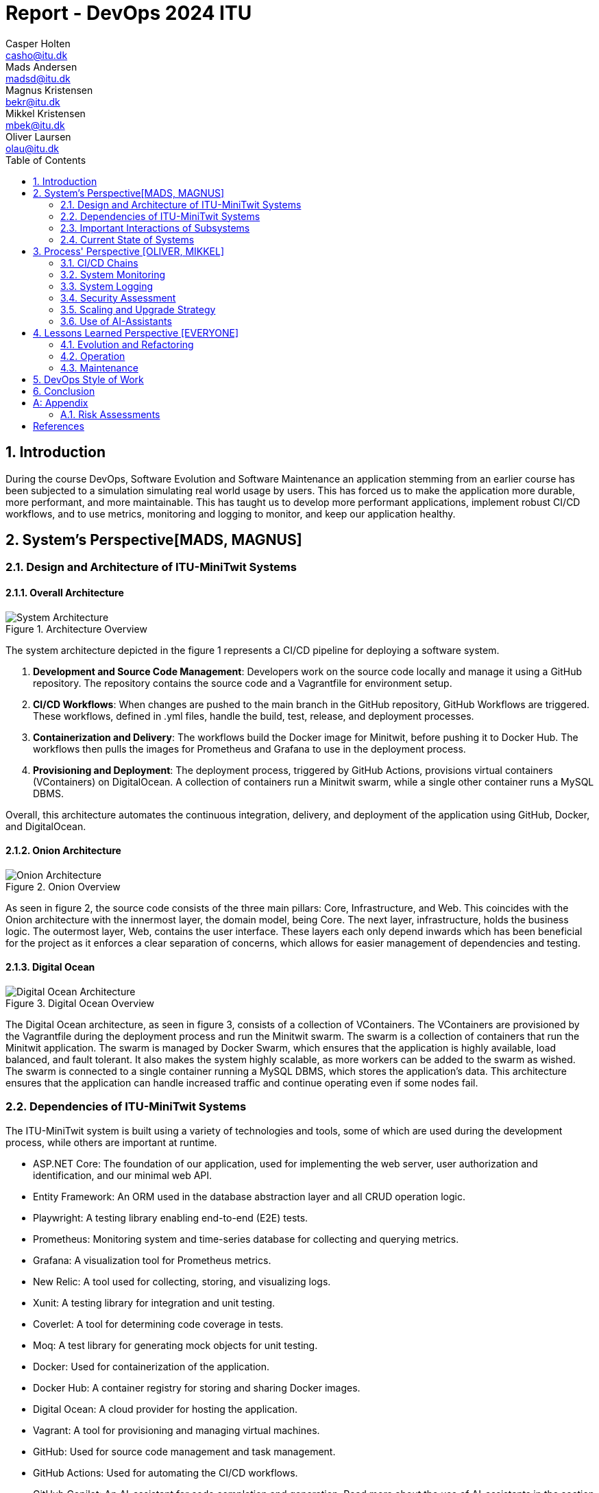= Report - DevOps 2024 ITU
Casper Holten <casho@itu.dk>; Mads Andersen <madsd@itu.dk>; Magnus Kristensen <bekr@itu.dk>; Mikkel Kristensen <mbek@itu.dk>; Oliver Laursen <olau@itu.dk>
:title-page:
:appendix-caption:
:sectnums:
:toc:
:docdate: date (ISO)


== Introduction

During the course DevOps, Software Evolution and Software Maintenance an application stemming from an earlier course
has been subjected to a simulation simulating real world usage by users. This has forced us to make the application more
durable, more performant, and more maintainable. This has taught us to develop more performant applications, implement 
robust CI/CD workflows, and to use metrics, monitoring and logging to monitor, and keep our application healthy.

== System's Perspective[MADS, MAGNUS]

=== Design and Architecture of ITU-MiniTwit Systems

// Description and illustration of the design and architecture.

// Figures:
// SHOW THE ENTIRETY OF THE ARCHITECTURE(ZOOMED COMPLETELY OUT)
//SHOULD ACT AS THE BASIS FOR THE FIGURES BELOW (ZOOMED IN)
==== Overall Architecture

.Architecture Overview
image::Images/Architecture.png["System Architecture", align="center", width="70%]
The system architecture depicted in the figure 1 represents a CI/CD pipeline for deploying a software system.

. *Development and Source Code Management*: Developers work on the source code locally and manage it using a GitHub repository. The repository contains the source code and a Vagrantfile for environment setup.

. *CI/CD Workflows*: When changes are pushed to the main branch in the GitHub repository, GitHub Workflows are triggered. These workflows, defined in .yml files, handle the build, test, release, and deployment processes.

. *Containerization and Delivery*: The workflows build the Docker image for Minitwit, before pushing it to Docker Hub. The workflows then pulls the images for Prometheus and Grafana to use in the deployment process.

. *Provisioning and Deployment*: The deployment process, triggered by GitHub Actions, provisions virtual containers (VContainers) on DigitalOcean. A collection of containers run a Minitwit swarm, while a single other container runs a MySQL DBMS.

Overall, this architecture automates the continuous integration, delivery, and deployment of the application using GitHub, Docker, and DigitalOcean.


==== Onion Architecture

.Onion Overview
image::Images/Minitwit-Git-Truck.png["Onion Architecture", align="center", width="70%]

As seen in figure 2, the source code consists of the three main pillars: Core, Infrastructure, and Web. This coincides with the Onion architecture with the innermost layer, the domain model, being Core. The next layer, infrastructure, holds the business logic. The outermost layer, Web, contains the user interface. These layers each only depend inwards which has been beneficial for the project as it enforces a clear separation of concerns, which allows for easier management of dependencies and testing.

==== Digital Ocean

.Digital Ocean Overview
image::Images/DigitalOceanVContainers.png["Digital Ocean Architecture", align="center", width="70%]

The Digital Ocean architecture, as seen in figure 3, consists of a collection of VContainers. The VContainers are provisioned by the Vagrantfile during the deployment process and run the Minitwit swarm. The swarm is a collection of containers that run the Minitwit application. The swarm is managed by Docker Swarm, which ensures that the application is highly available, load balanced, and fault tolerant. It also makes the system highly scalable, as more workers can be added to the swarm as wished. The swarm is connected to a single container running a MySQL DBMS, which stores the application's data. This architecture ensures that the application can handle increased traffic and continue operating even if some nodes fail.

=== Dependencies of ITU-MiniTwit Systems

// List and brief description of all technologies and tools applied and depended on.
The ITU-MiniTwit system is built using a variety of technologies and tools, some of which are used during the development process, while others are important at runtime.

* ASP.NET Core: The foundation of our application, used for implementing the web server, user authorization and identification, and our minimal web API.
* Entity Framework: An ORM used in the database abstraction layer and all CRUD operation logic.
* Playwright: A testing library enabling end-to-end (E2E) tests.
* Prometheus: Monitoring system and time-series database for collecting and querying metrics.
* Grafana: A visualization tool for Prometheus metrics.
* New Relic: A tool used for collecting, storing, and visualizing logs.
* Xunit: A testing library for integration and unit testing.
* Coverlet: A tool for determining code coverage in tests.
* Moq: A test library for generating mock objects for unit testing.
* Docker: Used for containerization of the application.
* Docker Hub: A container registry for storing and sharing Docker images.
* Digital Ocean: A cloud provider for hosting the application.
* Vagrant: A tool for provisioning and managing virtual machines.
* GitHub: Used for source code management and task management.
* GitHub Actions: Used for automating the CI/CD workflows.
* GitHub Copilot: An AI-assistant for code completion and generation. Read more about the use of AI-assistants in the section <<Use of AI-Assistants>>.
* ChatGPT: An AI-assistant for code completion and generation. Read more about the use of AI-assistants in the section <<Use of AI-Assistants>>.

=== Important Interactions of Subsystems


// Description of important interactions of subsystems.
- For example, via an illustrative UML Sequence diagram that shows the flow of information through your system from user request in the browser, over all subsystems, hitting the database, and a response that is returned to the user.
- Similarly, another illustrative sequence diagram that shows how requests from the simulator traverse your system.

//Sequence Diagram / Flow Diagram from one subsystem to another
//Contain 2 start nodes, one for the user request and one for the simulator request
=== Current State of Systems

//Describe the current state of your systems, for example using results of static analysis and quality assessments.

//Run static analysis tools and describe the results

== Process' Perspective [OLIVER, MIKKEL]

=== CI/CD Chains
//UML Deployment Diagrams
// Description of stages and tools included in the CI/CD chains.

=== System Monitoring

// Description of how the systems are monitored and what is monitored.

=== System Logging

We initially tried deploying the ELK stack for logging and monitoring but faced difficulties. 
We then chose New Relic, which logs everything written to a the node's console, similar to local debugging. 
It logs stack traces, exception messages, and preceding events when requests fail, allowing us to monitor API access, 
track server actions, and identify errors.

The aggregated logs were sent to New Relic and were accessible through their proprietary dashboard.

We configured the New Relic agent in our Dockerfile, ensuring consistent logging across all application nodes.

=== Security Assessment

// Brief results of the security assessment and description of how the system security was hardened.
The team has uncovered three major security threats via risk assessment. These risks are described in the <<Risk Assessments>> chapter of the Appendix. The team has addressed these threats, but due to the time constraint of the project as well as low probability of an attack, the tasks to implement fixes was underprioritized. 


=== Scaling and Upgrade Strategy

// Description of the applied strategy for scaling and upgrades.
For scaling the application, Horizontal scaling with Docker Swarm was applied, as it offers numerous benefits, including improved application availability, load balancing, and fault tolerance. By distributing containers across multiple nodes, Docker Swarm ensures that the application can handle increased traffic and continue operating even if some nodes fail. This scalability allows for seamless expansion of resources in response to the growing demands during the course. Given the existing use of Docker in the application, adopting Docker Swarm was a logical choice, leveraging the teams familiarity with Docker's ecosystem while enhancing their ability to manage and scale containerized applications efficiently.

We chose rolling updates for our deployment strategy as it is the default method in Docker Swarm and aligns well with our existing infrastructure. This approach provides continuous availability by updating services incrementally, minimizing downtime without requiring additional resources. The alternative for this strategy is the Blue-Green upgrade strategy, but the additional ressources and implementation time was what additionally made the team favour Rolling Updates. (<<szulik_2017>>)

=== Use of AI-Assistants
In this project these AI-assistants were used:

* OpenAI's ChatGPT version 3.5, 4.0.
* GitHub Copilot

The AI-assistants were mainly used for:

* Breaking down code logic. I.g. In order to recreate the Python API controller provided by the course, the code needed to be translated into C# and modified to fit our application. ChatGPT was a great tool for understanding each endpoint and what data would be included in a call and a response.
* Code completions. GitHub Copilot acted as an extension of IntelliSense, in the sense that it could auto-complete simple pieces of code, such as loops, if-statements, and method signatures.
* Research. ChatGPT was also used to provide a secondary explanation when researching new technologies, in situations were the documentation either was difficult to understand, or if subsidary information was needed. 
* Stacktrace breakdowns. ChatGPT was used to breakdown stracktraces, summarizing the information as well as providing a more user-friendly format to read. 
* Identify functions that could be made more performant. 

Downsides of using AI-assistants:

* Both ChatGPT and Github Copilot are flawed, which makes them unreliable tools. Sometimes it would take as much time to doublecheck the output of an assistant as would have to complete the task without it, which defeats the purpose of using them.
* If used without careful inspeciton of the provided code, the LLM is likely to introduce bugs into the application. This is due to the fact,
that LLM's have a difficult time understanding the context in which the requested code is supposed to operate.

// Description of the use of AI-assistants during the project.

== Lessons Learned Perspective [EVERYONE]

=== Evolution and Refactoring

// Description of the biggest issues, how they were solved, and lessons learned.
//Figures - maybe depict the change in structure
=== Operation

// Description of the biggest issues, how they were solved, and lessons learned.





=== Maintenance

==== Challenges

One of the primary challenges encountered during the maintenance phase was identifying the precise elements requiring upkeep. This encompassed several aspects:

* **Error Detection**: Determining the root causes of errors in the system.

* **System Status**: Monitoring the status of the website, including instances of downtime.

* **Issue Diagnosis**: Pinpointing specific failures or malfunctions within the system.

Initially, without proper tools, these tasks appeared daunting and time-consuming. The lack of 
convenient visibility into system performance and error tracking contributed to uncertainty regarding the system's health. In the beginning, we relied mostly on the general monitoring provided by the course.

==== Solutions Implemented

To address these challenges, we integrated monitoring and logging solutions into our maintenance workflow:

1. **Monitoring Systems**:
   - Implemented real-time monitoring tools, Prometheus and Grafana, to continuously observe website performance and availability.
   - Configured alerts in Grafana to notify the team of any anomalies or downtime events.

2. **Logging Mechanisms**:
   - Established detailed logging processes using New Relic to systematically record all system errors and events.
   - Utilized the centralized logging platform in New Relic to aggregate and analyze log data, facilitating quicker diagnosis and resolution of issues.

These tools significantly enhanced our ability to manage and maintain the system effectively. Real-time insights and detailed logs provided a clearer picture of the system's operational state, enabling proactive maintenance and faster response times.

==== Outcomes

While the introduction of monitoring and logging tools did not entirely eliminate maintenance issues, it considerably reduced their complexity. Key improvements included:

* **Improved Error Tracking**: Enhanced ability to trace and resolve errors promptly.
* **Proactive Maintenance**: Ability to detect potential issues before they escalated.
* **Efficient Response**: Faster response times due to real-time alerts and comprehensive log data.

==== Lessons Learned

* **Scope of Maintenance**:
Maintenance is inherently a substantial and ongoing task that demands continuous attention and resources.

* **Utility of Monitoring and Logging**:
Effective monitoring and logging are critical components of a robust maintenance strategy. They provide essential visibility into system operations, aiding in quick issue identification and resolution.

* **Threshold-Based Alerts**:
Implementing threshold-based alerts is vital for timely intervention, preventing minor issues from escalating.

* **Continuous Improvement**:
Maintenance processes should be continually refined and improved to adapt to evolving system requirements and comming challenges.



== DevOps Style of Work
//Also reflect and describe what was the "DevOps" style of your work. For example, what did you do differently to previous development projects and how did it work?
As the entire team has been taking the course "Second Year Project: Software Development in Large Teams" which introduces working by the Agile principles and with Scrum as a framework, it's only natural that some elements have been taken into the project especially since these frameworks align well with the DevOps style of work as shown in table 7 of (<<jabbari_2016>>). 

The effects of learning Scrum seeped into the working style of the team, not by introducing scrum events and the like, but by using the 3 pillars of Scrum; Adaptation, Transparency, and Inspection (<<scrum_guide_2020>>) as guidelines. Each Friday the team held physical meetings, where the state of the project was discussed, keeping each member up to date while answering questions any member might have. Breaking down the work each week, increased understanding of the project, transparency, and ensured openness amongst the team. 
GitHub allowed for fine-grained inspection through peer-reviewed code inspections facilitated with Pull requests. GitHub also provided a Kanban board to showcase the backlog, as well as the status of ongoing work. 

In the same way the agile principles were introduced to the project. Of the twelve principles; "Welcome changing requirements" (<<agile_principles_2001>>), was the most prevalent as new requirements were added almost weekly. Furthermore how to meet those requirements wasn't set in stone. In situations where the team would find a better way to fulfill a task, there would be little resistance to incorporating it into the project. 

Another vital principle was; "The most efficient and effective method of conveying information to and within a development team is face-to-face conversation". To implement this principle, the team had both the weekly physical meeting, but would routinely also hold pair-/ or mob-programming sessions. The latter part, contributed to increasing the ownership of the codebase, generally raises the quality of the code produced, and minimises the time spent on code inspections. *FIND STUDY THAT SHOWS BENEFITS OF PAIRPROGRAMMING*

== Conclusion

// Brief conclusion of the report.
[appendix]
== Appendix

=== Risk Assessments

==== HTTP Transfer Protocol
*Risk Identification*

Assets:

This threat concerns the Web Application, as well as services that communicate over the Web Application. 

Identify threat source:

* The Web Application uses HTTP as Transfer protocol

Construct risk scenarios:

A malicious person gains access to a session, and from there have multiple ways to cause harm;

* As the messages aren't encrypted in HTTP they can eavesdrop on messages sent between a client and the server.
* They can create man-in-middle attacks, potentially tampering with the data sent between server and client.

*Risk Analysis*

Determine likelihood:

As the team consists of relatively unknown developers, and the project is a course-project with no real users or data, the motivation for attacking the system is low. 
However there are multiple guides online on how to commit such an attack, making it accessible for any user with basic knowledge about Network communication. 

Improve the security of our system:

The best course of action would be set up the HTTPS for the web application and redirect the Users to that endpoint. This requires that a SSL certificate gets registered an activated. 

==== Database Credentials
*Risk Identification*

Assets:

This threat concerns the Database, and the nodes which the database is hosted on. 

Identify threat source:

* The credentials for the database is saved in a ".env"-file, which is distributed to any node on which the database runs. 

Construct risk scenarios:

A malicious hacker forces himself into the filesystem of a Node, there they could find ".env" file, giving them multiple options of causing harm including;

* Dropping the database
* Holding the data ransom
* Tampering with the User's data
* Utilizing User data to cause problems for the Users
* Leaking data

*Risk Analysis*

Determine likelihood:

As mentioned in the previous risk assessment <<HTTP Transfer Protocol>>, the motivation for causing such an attack is low. 
Compared to the previous threat, this attack requires more orchestration and skill as the hacker would have to gain access to the Node, and know what to look for. 

Improve the security of our system:

There are multiple options to remove this threat, such as any service providing 2FA for secret repositories, like Docker vaults.

==== Database back-up
*Risk Identification*

Assets:

This threat concerns the database.


Identify threat source:

* There's no virtual or physical back-up copy of the state of the database. 

Construct risk scenarios:

* In lue of the threat from <<Database Credentials>>, there wouldn't be a way to restore data if a person with malicious intent gained access to a database node, found the credentials and removed data. 


*Risk Analysis*

Determine likelihood:

The likeness of this happening, would be the same as for the <<Database Credentials>> threat. 


Improve the security of our system:

There are many options as to how to improve on this threat. A minimum effort would be to have physical copy of the state of the database on one or more harddrives. DigitalOcean has a Collaboration with SnapShooter, a service that enables virtual backups of databases, that would integrate nicely into the project. 


[bibliography]
== References

[[szulik_2017]] Szulik, Maciej. "Colorful deployments: An introduction to blue-green, canary, and rolling deployments." _Opensource.com_, 2 May 2017. https://opensource.com/article/17/5/colorful-deployments

[[scrum_guide_2020]] Scrum guide, 2020. https://scrumguides.org/scrum-guide.html

[[agile_principles_2001]] The Agile Manifesto, 12 principles, 2001. https://agilemanifesto.org/principles.html

[[jabbari_2016]] Jabbari, Ramtin. "What is DevOps? A Systematic Mapping Study on Definitions and Practices.", 2016  https://www.researchgate.net/publication/308857081_What_is_DevOps_A_Systematic_Mapping_Study_on_Definitions_and_Practices